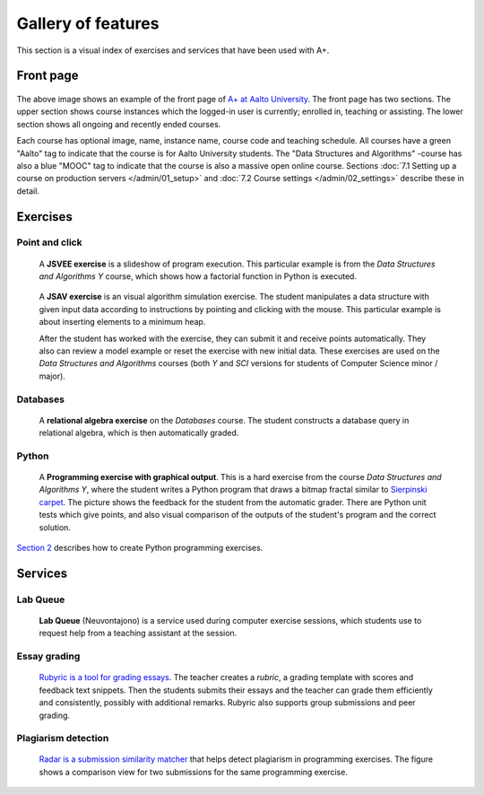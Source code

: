 Gallery of features
===================

This section is a visual index of exercises and services that have been used
with A+.

Front page
----------

.. figure:: /images/gallery/aplus-front-page.png
   :alt: Front page of A+

The above image shows an example of the front page of `A+ at Aalto University
<https://plus.cs.aalto.fi/>`_. The front page has two sections. The upper section shows
course instances which the logged-in user is currently; enrolled in, teaching
or assisting. The lower section shows all ongoing and recently ended courses.

Each course has optional image, name, instance name, course code and teaching schedule. 
All courses have a green "Aalto" tag to indicate that the course is for Aalto University students. 
The "Data Structures and Algorithms" -course has also a blue "MOOC" tag to indicate
that the course is also a massive open online course. 
Sections :doc:`7.1 Setting up a course on production servers </admin/01_setup>`
and :doc:`7.2 Course settings </admin/02_settings>` describe these in detail.

Exercises
---------

Point and click
...............

.. figure:: /images/gallery/jsvee-factorial.png

   A **JSVEE exercise** is a slideshow of program execution. This particular
   example is from the *Data Structures and Algorithms Y* course, which shows
   how a factorial function in Python is executed.

.. figure:: /images/gallery/jsav-minheap-insert.png

   A **JSAV exercise** is an visual algorithm simulation exercise. The student
   manipulates a data structure with given input data according to instructions
   by pointing and clicking with the mouse. This particular example is about
   inserting elements to a minimum heap.

   After the student has worked with the exercise, they can submit it and
   receive points automatically. They also can review a model example or reset
   the exercise with new initial data. These exercises are used on the
   *Data Structures and Algorithms* courses (both *Y* and *SCI* versions for
   students of Computer Science minor / major).


Databases
.........

.. figure:: /images/gallery/relational-algebra.png

   A **relational algebra exercise** on the *Databases* course. The student
   constructs a database query in relational algebra, which is then
   automatically graded.

Python
......

.. figure:: /images/gallery/python-fractal-graded.png

   A **Programming exercise with graphical output**. This is a hard exercise
   from the course *Data Structures and Algorithms Y*, where the student
   writes a Python program that draws a bitmap fractal similar to
   `Sierpinski carpet <https://en.wikipedia.org/wiki/Sierpinski_carpet>`_.
   The picture shows the feedback for the student from the automatic grader.
   There are Python unit tests which give points, and also visual comparison
   of the outputs of the student's program and the correct solution.

`Section 2 <http://localhost:8000/def/current/m02_programming_exercises/01_instructions/>`_
describes how to create Python programming exercises.


Services
--------

Lab Queue
.........

.. figure:: /images/gallery/lab_queue.png

   **Lab Queue** (Neuvontajono) is a service used during computer exercise
   sessions, which students use to request help from a teaching assistant
   at the session.


Essay grading
.............

.. figure:: /images/gallery/rubyric.png

   `Rubyric is a tool for grading essays <../m06_rubyric/01_introduction>`_.
   The teacher creates a *rubric*,
   a grading template with scores and feedback text snippets. Then the students
   submits their essays and the teacher can grade them efficiently and
   consistently, possibly with additional remarks. Rubyric also supports
   group submissions and peer grading.


Plagiarism detection
....................

.. figure:: /images/gallery/radar.png

   `Radar is a submission similarity matcher <../m02_programming_exercises/06_radar>`_
   that helps detect plagiarism in programming exercises. The figure shows a
   comparison view for two submissions for the same programming exercise.
